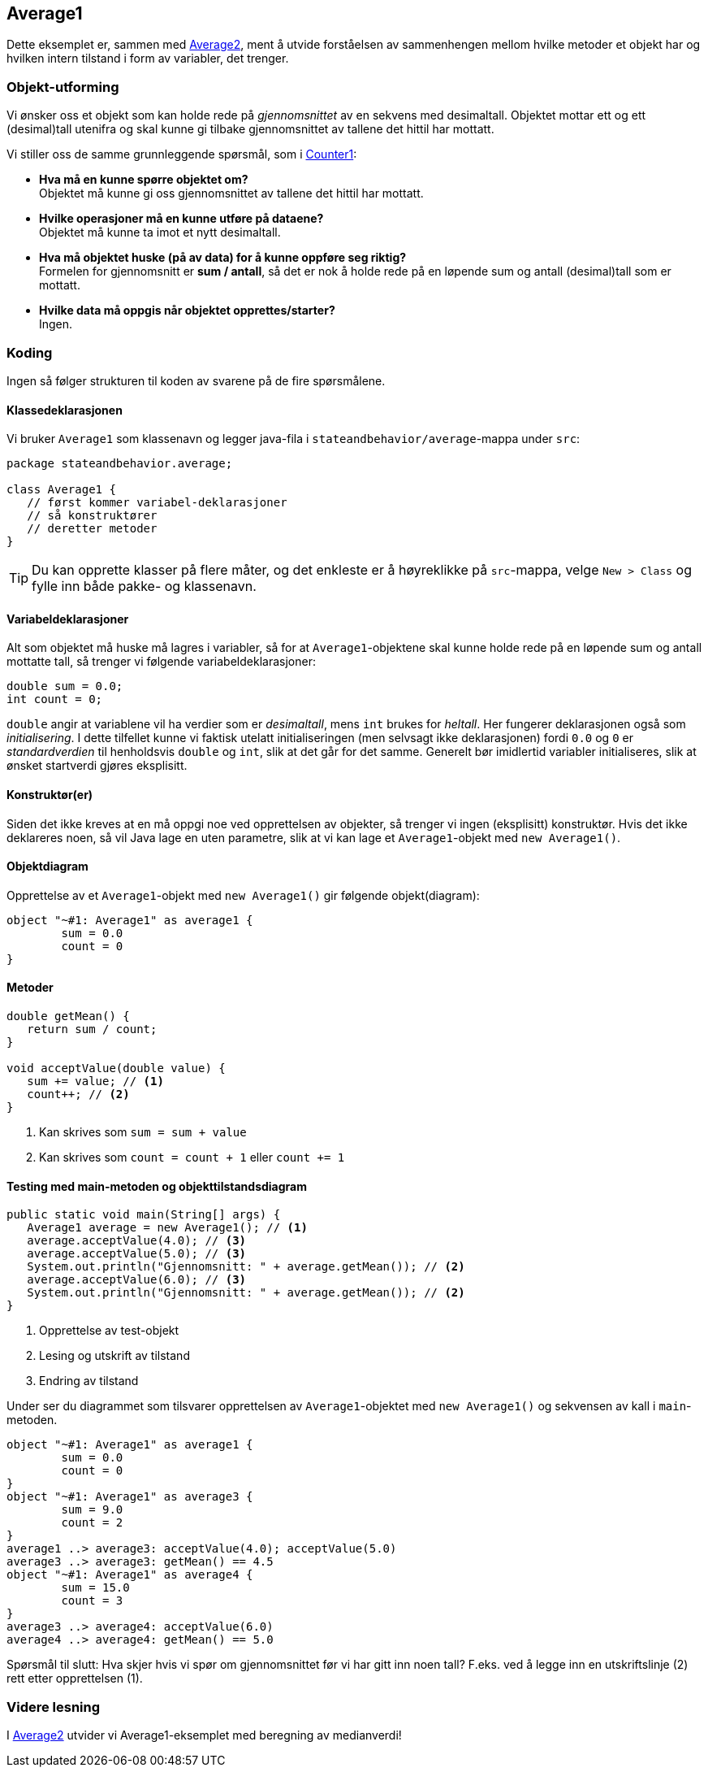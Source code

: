== Average1

Dette eksemplet er, sammen med <<Average2.adoc#, Average2>>, ment å utvide forståelsen av sammenhengen mellom hvilke metoder et objekt har og hvilken intern tilstand i form av variabler, det trenger.

=== Objekt-utforming

Vi ønsker oss et objekt som kan holde rede på _gjennomsnittet_ av en sekvens med desimaltall.
Objektet mottar ett og ett (desimal)tall utenifra og skal kunne gi tilbake gjennomsnittet av tallene det hittil har mottatt.

Vi stiller oss de samme grunnleggende spørsmål, som i <<../counter/Counter1.adoc#, Counter1>>:

- **Hva må en kunne spørre objektet om?** +
Objektet må kunne gi oss gjennomsnittet av tallene det hittil har mottatt.
- **Hvilke operasjoner må en kunne utføre på dataene?** +
Objektet må kunne ta imot et nytt desimaltall.
- **Hva må objektet huske (på av data) for å kunne oppføre seg riktig?** +
Formelen for gjennomsnitt er *sum / antall*, så det er nok å holde rede på en løpende sum og antall (desimal)tall som er mottatt.  
- **Hvilke data må oppgis når objektet opprettes/starter?** +
Ingen.

=== Koding

Ingen så følger strukturen til koden av svarene på de fire spørsmålene.

==== Klassedeklarasjonen

Vi bruker `Average1` som klassenavn og legger java-fila i `stateandbehavior/average`-mappa under `src`:

[source, java]
----
package stateandbehavior.average;

class Average1 {
   // først kommer variabel-deklarasjoner
   // så konstruktører
   // deretter metoder
}
----

TIP: Du kan opprette klasser på flere måter, og det enkleste er å høyreklikke på `src`-mappa, velge `New > Class` og fylle inn både pakke- og klassenavn.

==== Variabeldeklarasjoner

Alt som objektet må huske må lagres i variabler, så for at `Average1`-objektene skal kunne holde rede på en løpende sum og antall mottatte tall, så trenger vi følgende variabeldeklarasjoner:

[source, java]
----
double sum = 0.0; 
int count = 0;
----

`double` angir at variablene vil ha verdier som er _desimaltall_, mens `int` brukes for _heltall_. Her fungerer deklarasjonen også som _initialisering_.
I dette tilfellet kunne vi faktisk utelatt initialiseringen (men selvsagt ikke deklarasjonen) fordi `0.0` og `0` er _standardverdien_ til henholdsvis `double` og `int`,
slik at det går for det samme. Generelt bør imidlertid variabler initialiseres, slik at ønsket startverdi gjøres eksplisitt.

==== Konstruktør(er)

Siden det ikke kreves at en må oppgi noe ved opprettelsen av objekter, så trenger vi ingen (eksplisitt) konstruktør.
Hvis det ikke deklareres noen, så vil Java lage en uten parametre, slik at vi kan lage et `Average1`-objekt med `new Average1()`.

==== Objektdiagram

Opprettelse av et `Average1`-objekt med `new Average1()` gir følgende objekt(diagram):

[plantuml]
....
object "~#1: Average1" as average1 {
	sum = 0.0
	count = 0
}
....

==== Metoder

[source, java]
----
double getMean() {
   return sum / count;
}

void acceptValue(double value) {
   sum += value; // <1>
   count++; // <2>
}
----
<1> Kan skrives som `sum = sum + value`
<2> Kan skrives som `count = count + 1` eller `count += 1`

==== Testing med main-metoden og objekttilstandsdiagram

[source, java]
----
public static void main(String[] args) {
   Average1 average = new Average1(); // <1>
   average.acceptValue(4.0); // <3>
   average.acceptValue(5.0); // <3>
   System.out.println("Gjennomsnitt: " + average.getMean()); // <2>
   average.acceptValue(6.0); // <3>
   System.out.println("Gjennomsnitt: " + average.getMean()); // <2>
}
----
<1> Opprettelse av test-objekt
<2> Lesing og utskrift av tilstand
<3> Endring av tilstand

Under ser du diagrammet som tilsvarer opprettelsen av `Average1`-objektet med `new Average1()` og sekvensen av kall i `main`-metoden.

[plantuml]
----
object "~#1: Average1" as average1 {
	sum = 0.0
	count = 0
}
object "~#1: Average1" as average3 {
	sum = 9.0
	count = 2
}
average1 ..> average3: acceptValue(4.0); acceptValue(5.0)
average3 ..> average3: getMean() == 4.5
object "~#1: Average1" as average4 {
	sum = 15.0
	count = 3
}
average3 ..> average4: acceptValue(6.0)
average4 ..> average4: getMean() == 5.0
----

Spørsmål til slutt: Hva skjer hvis vi spør om gjennomsnittet før vi har gitt inn noen tall?
F.eks. ved å legge inn en utskriftslinje (2) rett etter opprettelsen (1).

=== Videre lesning

I <<Average2.adoc#, Average2>> utvider vi Average1-eksemplet med beregning av medianverdi!
